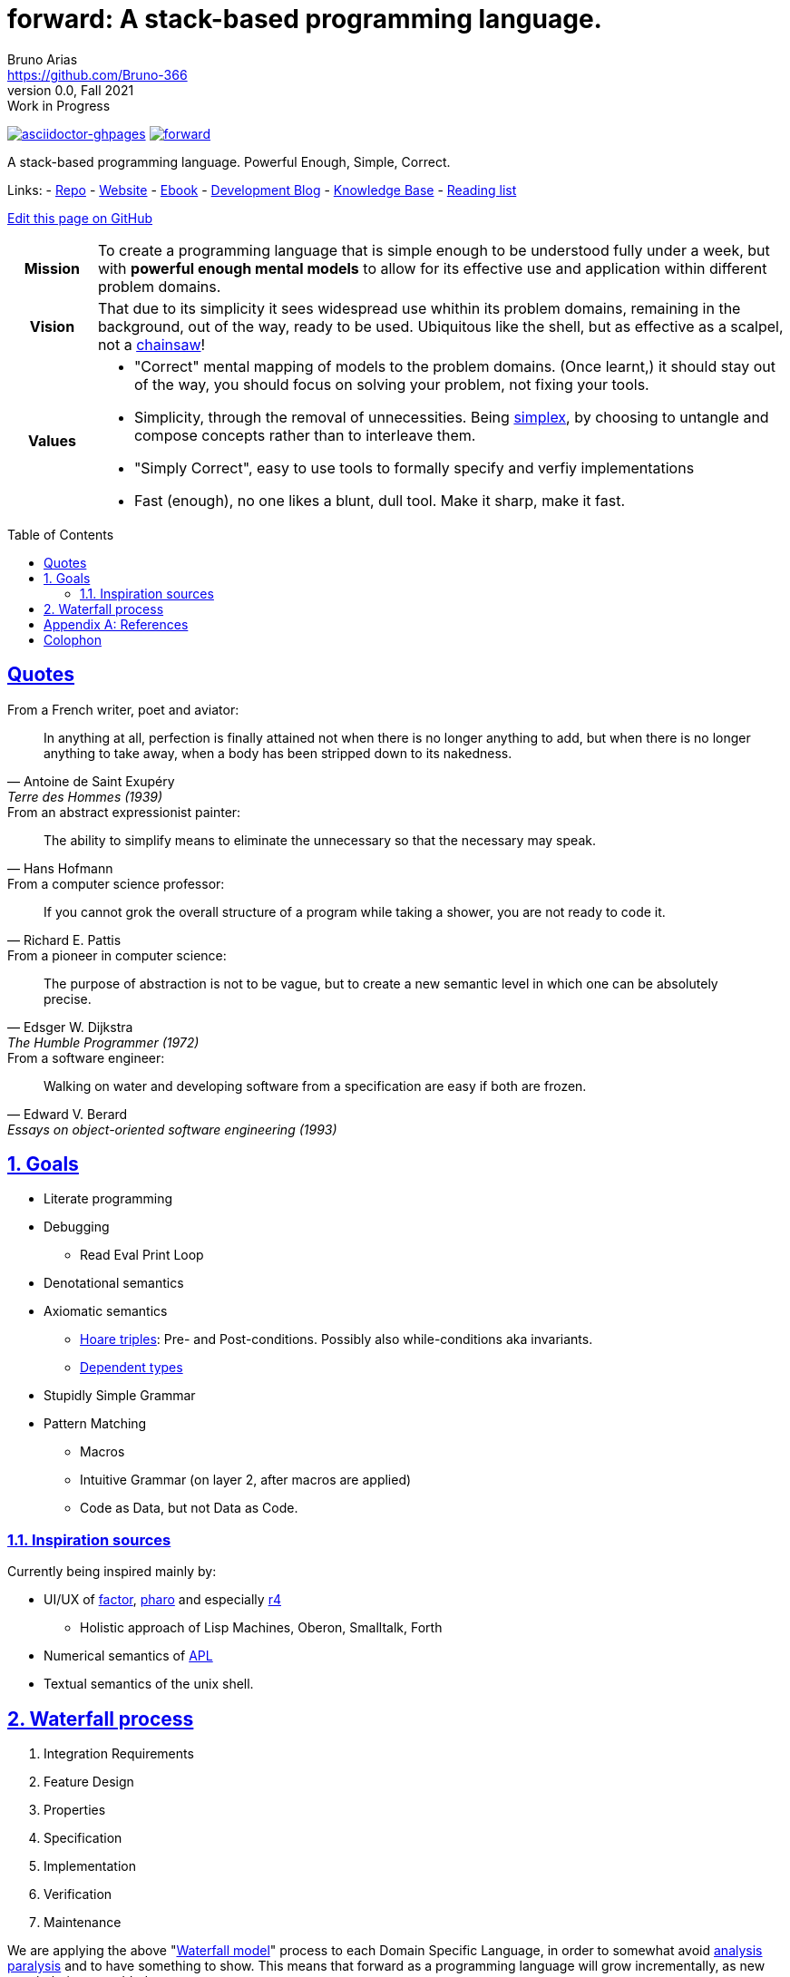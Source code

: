 :subtitle: A stack-based programming language.
:relfileprefix:
:sectnums:
:dir:

// tag::preamble[]

= forward: {subtitle}
Bruno Arias <https://github.com/Bruno-366>
0.0, Fall 2021: Work in Progress
:doctype: book
:nofooter:
:source-highlighter: pygments
:imagesdir: {relfileprefix}figures/
:favicon: {relfileprefix}favicon/favicon.ico
:sectlinks:
:sectanchors:
:toclevels: 3
:toc: left
ifdef::env-github[]
endif::[]
:toc: preamble

link:https://github.com/Forward-Lang/forward/actions/workflows/asciidoctor-ghpages.yml[image:https://github.com/Forward-Lang/forward/actions/workflows/asciidoctor-ghpages.yml/badge.svg[asciidoctor-ghpages]]
link:https://github.com/Forward-Lang/forward[image:https://tokei.rs/b1/github/Forward-Lang/forward[]]

A stack-based programming language.
Powerful Enough, Simple, Correct.

Links:
- link:https://github.com/Forward-Lang/forward/[Repo]
- link:https://forward-lang.github.io/forward/[Website]
- link:https://github.com/Forward-Lang/forward/blob/gh-pages/ebook.pdf[Ebook]
- xref:blog/index.adoc#[Development Blog]
- xref:knowledge-base.adoc#[Knowledge Base]
- xref:recommended-books.adoc#[Reading list]

link:https://github.com/Forward-Lang/forward/edit/main/{dir}{docname}.adoc[Edit this page on GitHub]

// end::preamble[]

//////////////////////////////////////////
Warning: Transclusion
This Document (README.adoc) is partially transcluded in the blog posts.
  The part transcluded is the tagged region above delimited with the word "preamble"
This Document (README.adoc) transcludes other asciidoc documents
  for the production of the ebook and the webpage.

Warning: Interleaving
This Document (README.adoc) has links to the website, knowledge base, and ebook.
This Document (README.adoc) gets passed to the GitHub Action asciidoctor-ghpages
  which is configured on the main branch under .github/workflows/
  and outputs to the gh-pages branch, which is destroyed and rebuilt from scratch on each commit

README.adoc
  --through--> asciidoctor-ghpages
    --produces--> Website on GitHub Pages
  AND
    --produces--> Ebook on GitHub

https://github.com/manoelcampos/asciidoctor-ghpages-action
//////////////////////////////////////////


[cols="1h,8a"]
|===========
| Mission | To create a programming language that is simple enough to be understood fully under a week, but with **powerful enough mental models** to allow for its effective use and application within different problem domains.
| Vision | That due to its simplicity it sees widespread use whithin its problem domains, remaining in the background, out of the way, ready to be used. Ubiquitous like the shell, but as effective as a scalpel, not a <<chainsaw>>! 
| Values |

* "Correct" mental mapping of models to the problem domains. (Once learnt,) it should stay out of the way, you should focus on solving your problem, not fixing your tools.
* Simplicity, through the removal of unnecessities. Being <<simplex>>, by choosing to untangle and compose concepts rather than to interleave them.
* "Simply Correct", easy to use tools to formally specify and verfiy implementations
* Fast (enough), no one likes a blunt, dull tool. Make it sharp, make it fast.

|===========

[preface]
== Quotes

.From a French writer, poet and aviator:

"In anything at all,
perfection is finally attained not when there is no longer anything to add,
but when there is no longer anything to take away,
when a body has been stripped down to its nakedness."
-- Antoine de Saint Exupéry, Terre des Hommes (1939)

.From an abstract expressionist painter:

"The ability to simplify means to eliminate the unnecessary so that the necessary may speak."
-- Hans Hofmann

.From a computer science professor:

"If you cannot grok the overall structure of a program while taking a shower,
you are not ready to code it."
-- Richard E. Pattis

.From a pioneer in computer science:

"The purpose of abstraction is not to be vague,
but to create a new semantic level in which one can be absolutely precise."
-- Edsger W. Dijkstra, The Humble Programmer (1972)

.From a software engineer:

"Walking on water and developing software from a specification are easy if both are frozen."
-- Edward V. Berard, Essays on object-oriented software engineering (1993)

== Goals

* Literate programming
* Debugging
** Read Eval Print Loop
* Denotational semantics
* Axiomatic semantics
** <<Hoare-triples>>: Pre- and Post-conditions. Possibly also while-conditions aka invariants.
** <<Dependent-types>>
* Stupidly Simple Grammar
* Pattern Matching
** Macros
** Intuitive Grammar (on layer 2, after macros are applied)
** Code as Data, but not Data as Code.

=== Inspiration sources

Currently being inspired mainly by:

* UI/UX of <<factor>>, <<pharo>> and especially <<r4>>
** Holistic approach of Lisp Machines, Oberon, Smalltalk, Forth
* Numerical semantics of <<APL>>
* Textual semantics of the unix shell.

== Waterfall process

. Integration Requirements
. Feature Design
. Properties
. Specification
. Implementation
. Verification
. Maintenance 

We are applying the above "<<waterfall>>" process to each Domain Specific Language,
 in order to somewhat avoid <<analysis-paralysis>> and to have something to show.
This means that forward as a programming language will grow incrementally,
 as new vocabularies are added.
 
Trying to have one https://github.com/Forward-Lang/forward/milestones?direction=asc&sort=title[Milestone]
 for each step in the process


[appendix]
== References

[horizontal]
[[Hoare-triples]]           Hoare triples:: https://en.wikipedia.org/wiki/Hoare_logic#Hoare_triple
[[waterfall]]             Waterfall model:: https://en.wikipedia.org/wiki/Waterfall_model#Model
[[Dependent-types]]       Dependent types:: https://en.wikipedia.org/wiki/Dependent_type
[[factor]]                         factor:: https://github.com/factor/factor/
[[APL]]                               APL:: https://tryapl.org/
[[pharo]]                           pharo:: https://github.com/pharo-project/pharo
[[r4]]                                 r4:: https://github.com/phreda4/r4
[[chainsaw]]                     chainsaw:: The Unix shell is sometimes referred to as a chainsaw (see `rm -rf *`)
[[simplex]]                       simplex:: https://www.infoq.com/presentations/Simple-Made-Easy/
[[analysis-paralysis]] analysis paralysis:: xref:knowledge-base.adoc#analysis-paralysis-wikipedia[]

[colophon]
== Colophon

+++
<a rel="license" href="https://creativecommons.org/licenses/by-nc/4.0/">
  <img alt="Creative Commons License" style="border-width:0" src="https://licensebuttons.net/l/by-nc/4.0/88x31.png" />
</a>
<br />
This content is licensed under a
<a rel="license" href="https://creativecommons.org/licenses/by-nc/4.0/">
  Creative Commons Attribution-NonCommercial 4.0 International License
</a>.
+++
